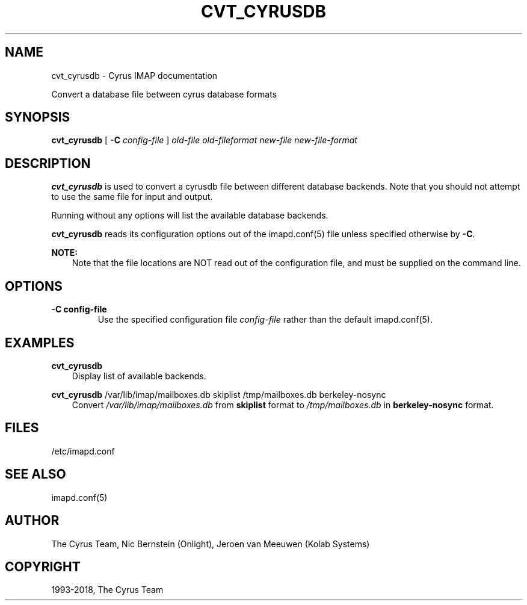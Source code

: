 .\" Man page generated from reStructuredText.
.
.TH "CVT_CYRUSDB" "8" "April 19, 2021" "3.4.0" "Cyrus IMAP"
.SH NAME
cvt_cyrusdb \- Cyrus IMAP documentation
.
.nr rst2man-indent-level 0
.
.de1 rstReportMargin
\\$1 \\n[an-margin]
level \\n[rst2man-indent-level]
level margin: \\n[rst2man-indent\\n[rst2man-indent-level]]
-
\\n[rst2man-indent0]
\\n[rst2man-indent1]
\\n[rst2man-indent2]
..
.de1 INDENT
.\" .rstReportMargin pre:
. RS \\$1
. nr rst2man-indent\\n[rst2man-indent-level] \\n[an-margin]
. nr rst2man-indent-level +1
.\" .rstReportMargin post:
..
.de UNINDENT
. RE
.\" indent \\n[an-margin]
.\" old: \\n[rst2man-indent\\n[rst2man-indent-level]]
.nr rst2man-indent-level -1
.\" new: \\n[rst2man-indent\\n[rst2man-indent-level]]
.in \\n[rst2man-indent\\n[rst2man-indent-level]]u
..
.sp
Convert a database file between cyrus database formats
.SH SYNOPSIS
.sp
.nf
\fBcvt_cyrusdb\fP [ \fB\-C\fP \fIconfig\-file\fP ] \fIold\-file\fP \fIold\-fileformat\fP \fInew\-file\fP \fInew\-file\-format\fP
.fi
.SH DESCRIPTION
.sp
\fBcvt_cyrusdb\fP is used to convert a cyrusdb file between different
database backends.  Note that you should not attempt to use the same
file for input and output.
.sp
Running without any options will list the available database backends.
.sp
\fBcvt_cyrusdb\fP reads its configuration options out of the imapd.conf(5) file unless specified otherwise by \fB\-C\fP\&.
.sp
\fBNOTE:\fP
.INDENT 0.0
.INDENT 3.5
Note that the file locations are NOT read out of the configuration
file, and must be supplied on the command line.
.UNINDENT
.UNINDENT
.SH OPTIONS
.INDENT 0.0
.TP
.B \-C config\-file
Use the specified configuration file \fIconfig\-file\fP rather than the default imapd.conf(5)\&.
.UNINDENT
.SH EXAMPLES
.sp
.nf
\fBcvt_cyrusdb\fP
.fi
.INDENT 0.0
.INDENT 3.5
Display list of available backends.
.UNINDENT
.UNINDENT
.sp
.nf
\fBcvt_cyrusdb\fP /var/lib/imap/mailboxes.db skiplist /tmp/mailboxes.db berkeley\-nosync
.fi
.INDENT 0.0
.INDENT 3.5
Convert \fI/var/lib/imap/mailboxes.db\fP from \fBskiplist\fP format to
\fI/tmp/mailboxes.db\fP in \fBberkeley\-nosync\fP format.
.UNINDENT
.UNINDENT
.SH FILES
.sp
/etc/imapd.conf
.SH SEE ALSO
.sp
imapd.conf(5)
.SH AUTHOR
The Cyrus Team, Nic Bernstein (Onlight), Jeroen van Meeuwen (Kolab Systems)
.SH COPYRIGHT
1993-2018, The Cyrus Team
.\" Generated by docutils manpage writer.
.
